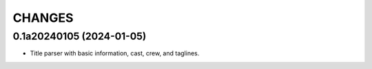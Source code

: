 CHANGES
=======

0.1a20240105 (2024-01-05)
-------------------------

- Title parser with basic information, cast, crew, and taglines.
